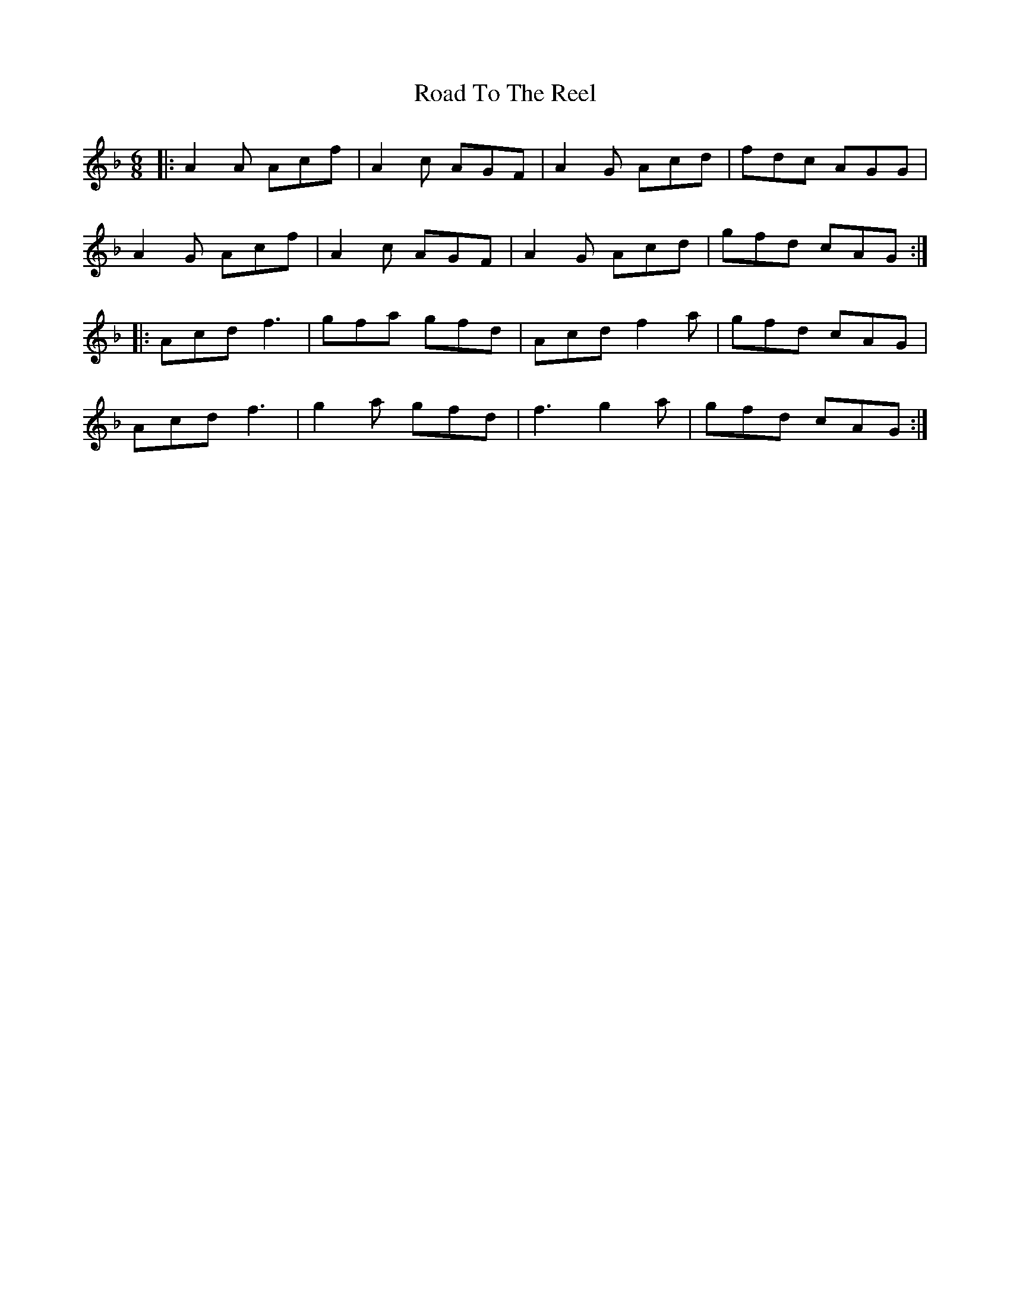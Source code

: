 X: 34820
T: Road To The Reel
R: jig
M: 6/8
K: Fmajor
|:A2A Acf|A2c AGF|A2G Acd|fdc AGG|
A2G Acf|A2c AGF|A2G Acd|gfd cAG:|
|:Acd f3|gfa gfd|Acd f2a|gfd cAG|
Acd f3|g2a gfd|f3 g2a|gfd cAG:|

